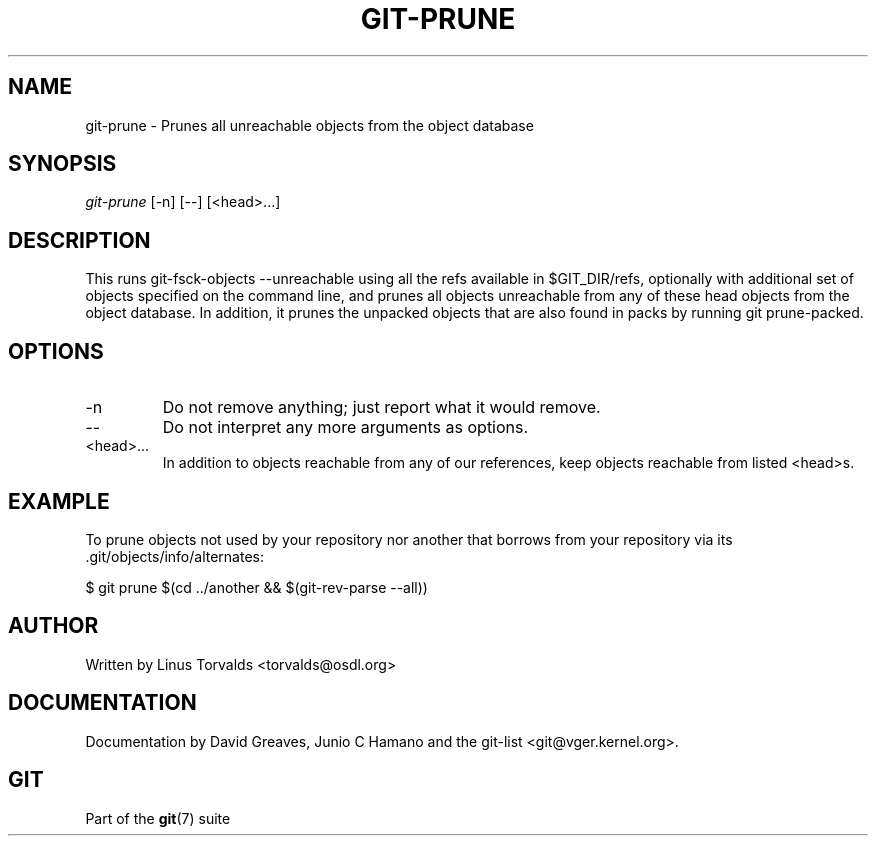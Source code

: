 .\" ** You probably do not want to edit this file directly **
.\" It was generated using the DocBook XSL Stylesheets (version 1.69.1).
.\" Instead of manually editing it, you probably should edit the DocBook XML
.\" source for it and then use the DocBook XSL Stylesheets to regenerate it.
.TH "GIT\-PRUNE" "1" "10/03/2006" "" ""
.\" disable hyphenation
.nh
.\" disable justification (adjust text to left margin only)
.ad l
.SH "NAME"
git\-prune \- Prunes all unreachable objects from the object database
.SH "SYNOPSIS"
\fIgit\-prune\fR [\-n] [\-\-] [<head>\&...]
.sp
.SH "DESCRIPTION"
This runs git\-fsck\-objects \-\-unreachable using all the refs available in $GIT_DIR/refs, optionally with additional set of objects specified on the command line, and prunes all objects unreachable from any of these head objects from the object database. In addition, it prunes the unpacked objects that are also found in packs by running git prune\-packed.
.sp
.SH "OPTIONS"
.TP
\-n
Do not remove anything; just report what it would remove.
.TP
\-\-
Do not interpret any more arguments as options.
.TP
<head>\&...
In addition to objects reachable from any of our references, keep objects reachable from listed <head>s.
.SH "EXAMPLE"
To prune objects not used by your repository nor another that borrows from your repository via its .git/objects/info/alternates:
.sp
.sp
.nf
$ git prune $(cd ../another && $(git\-rev\-parse \-\-all))
.fi
.SH "AUTHOR"
Written by Linus Torvalds <torvalds@osdl.org>
.sp
.SH "DOCUMENTATION"
Documentation by David Greaves, Junio C Hamano and the git\-list <git@vger.kernel.org>.
.sp
.SH "GIT"
Part of the \fBgit\fR(7) suite
.sp
